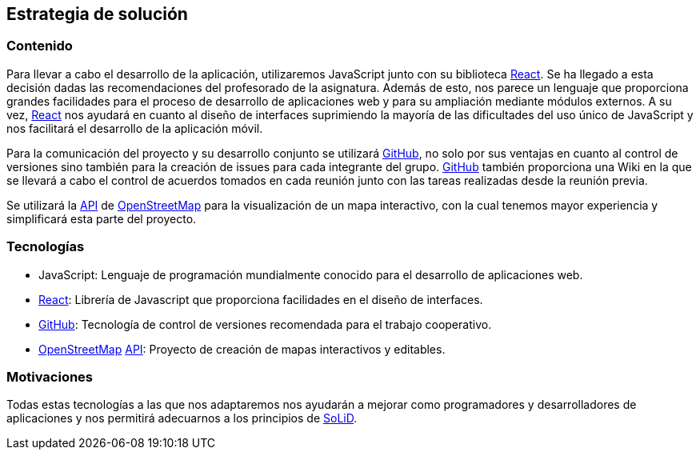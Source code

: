 [[section-solution-strategy]]
== Estrategia de solución

=== Contenido
Para llevar a cabo el desarrollo de la aplicación, utilizaremos JavaScript junto con su biblioteca https://es.reactjs.org/[React]. 
Se ha llegado a esta decisión dadas las recomendaciones del profesorado de la asignatura. Además de esto, nos parece un lenguaje que 
proporciona grandes facilidades para el proceso de desarrollo de aplicaciones web y para su ampliación mediante módulos externos. 
A su vez, https://es.reactjs.org/[React] nos ayudará en cuanto al diseño de interfaces suprimiendo la mayoría de las 
dificultades del uso único de JavaScript y nos facilitará el desarrollo de la aplicación móvil.

Para la comunicación del proyecto y su desarrollo conjunto se utilizará https://github.com/[GitHub], no solo por sus ventajas en 
cuanto al control de versiones sino también para la creación de issues para cada integrante del grupo. https://github.com/[GitHub] 
también proporciona una Wiki en la que se llevará a cabo el control de acuerdos tomados en cada reunión junto con las tareas 
realizadas desde la reunión previa.

Se utilizará la https://wiki.openstreetmap.org/wiki/API[API] de https://www.openstreetmap.org/[OpenStreetMap] para la visualización 
de un mapa interactivo, con la cual tenemos mayor experiencia y simplificará esta parte del proyecto.

=== Tecnologías
* JavaScript: Lenguaje de programación mundialmente conocido para el desarrollo de aplicaciones web.
* https://es.reactjs.org/[React]: Librería de Javascript que proporciona facilidades en el diseño de interfaces.
* https://github.com/[GitHub]: Tecnología de control de versiones recomendada para el trabajo cooperativo.
* https://www.openstreetmap.org/[OpenStreetMap] https://wiki.openstreetmap.org/wiki/API[API]: Proyecto de creación de mapas interactivos y editables.

=== Motivaciones
Todas estas tecnologías a las que nos adaptaremos nos ayudarán a mejorar como programadores y desarrolladores de aplicaciones y nos permitirá 
adecuarnos a los principios de https://solidproject.org/[SoLiD].